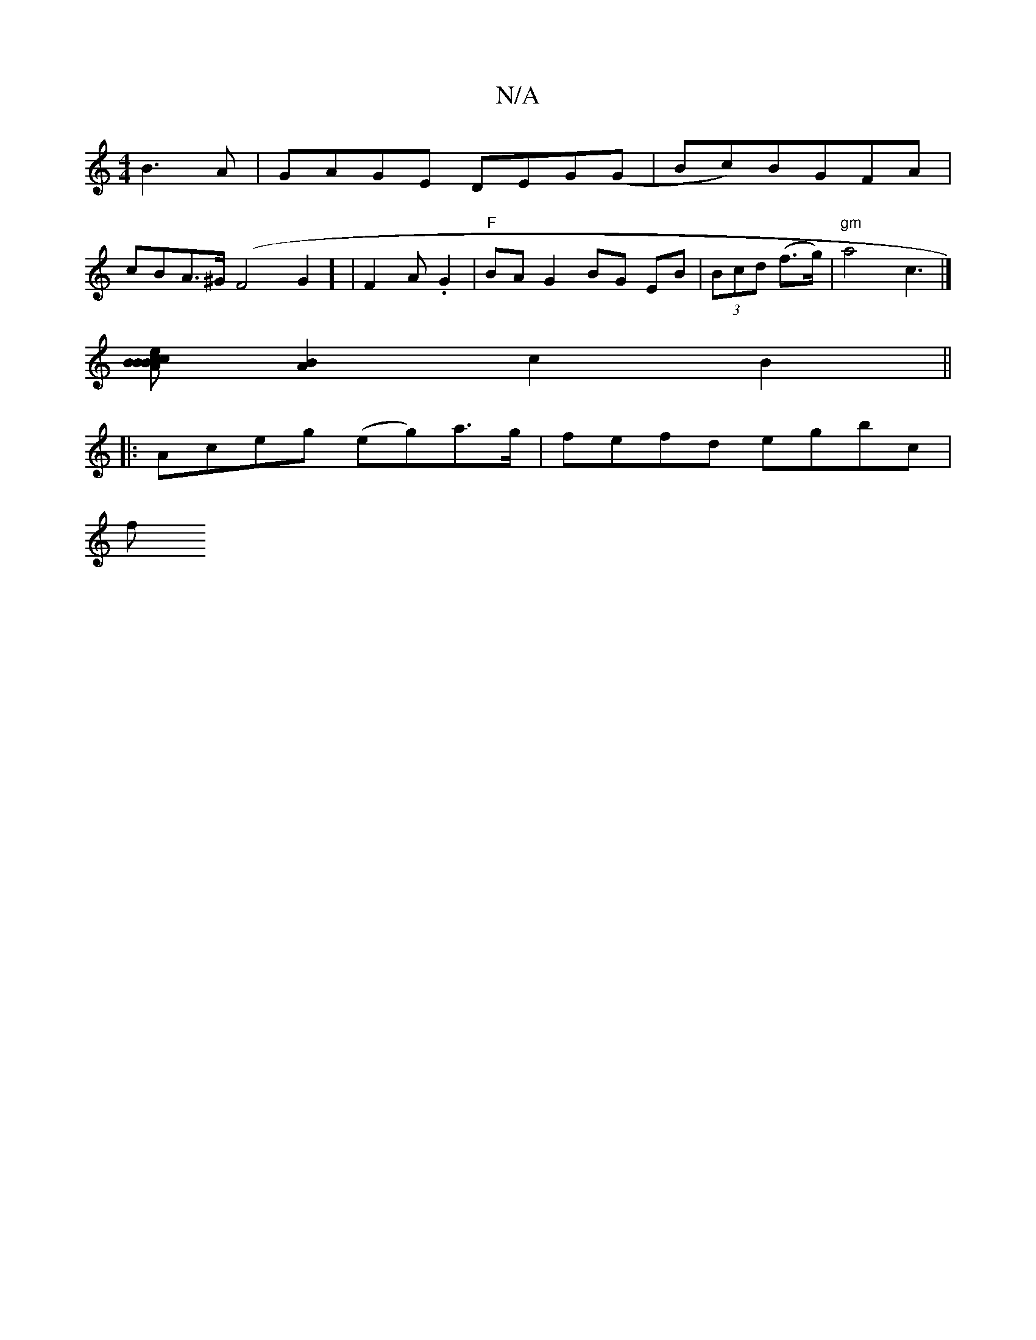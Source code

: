 X:1
T:N/A
M:4/4
R:N/A
K:Cmajor
B3A|GAGE DEG(G|Bc)BGFA|
cBA>^G (F4G2] | F2A .G2 | "F"BAG2 BG EB|(3Bcd (f>g) |"gm"a4c3|]
[AcecB B|BA/G/ |: EEEC EGAB | "tr"G2B2A2|.G.EFF|1 "D" "D" FA FE D2 |]
[A2B2] c2 B2||
|:Aceg (eg)a>g|fefd egbc|
f